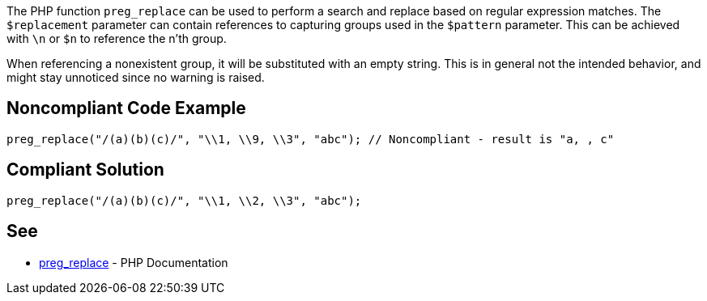 The PHP function ``++preg_replace++`` can be used to perform a search and replace based on regular expression matches. The ``++$replacement++`` parameter can contain references to capturing groups used in the ``++$pattern++`` parameter. This can be achieved with ``++\n++`` or ``++$n++`` to reference the n'th group. 

When referencing a nonexistent group, it will be substituted with an empty string. This is in general not the intended behavior, and might stay unnoticed since no warning is raised. 

== Noncompliant Code Example

----
preg_replace("/(a)(b)(c)/", "\\1, \\9, \\3", "abc"); // Noncompliant - result is "a, , c"
----

== Compliant Solution

----
preg_replace("/(a)(b)(c)/", "\\1, \\2, \\3", "abc");
----

== See

* https://www.php.net/manual/en/function.preg-replace.php[preg_replace] - PHP Documentation

ifdef::env-github,rspecator-view[]

'''
== Implementation Specification
(visible only on this page)

== Message

Make sure to reference an existing group.

== Highlighting

The reference to the group that does not exist.

'''

endif::env-github,rspecator-view[]